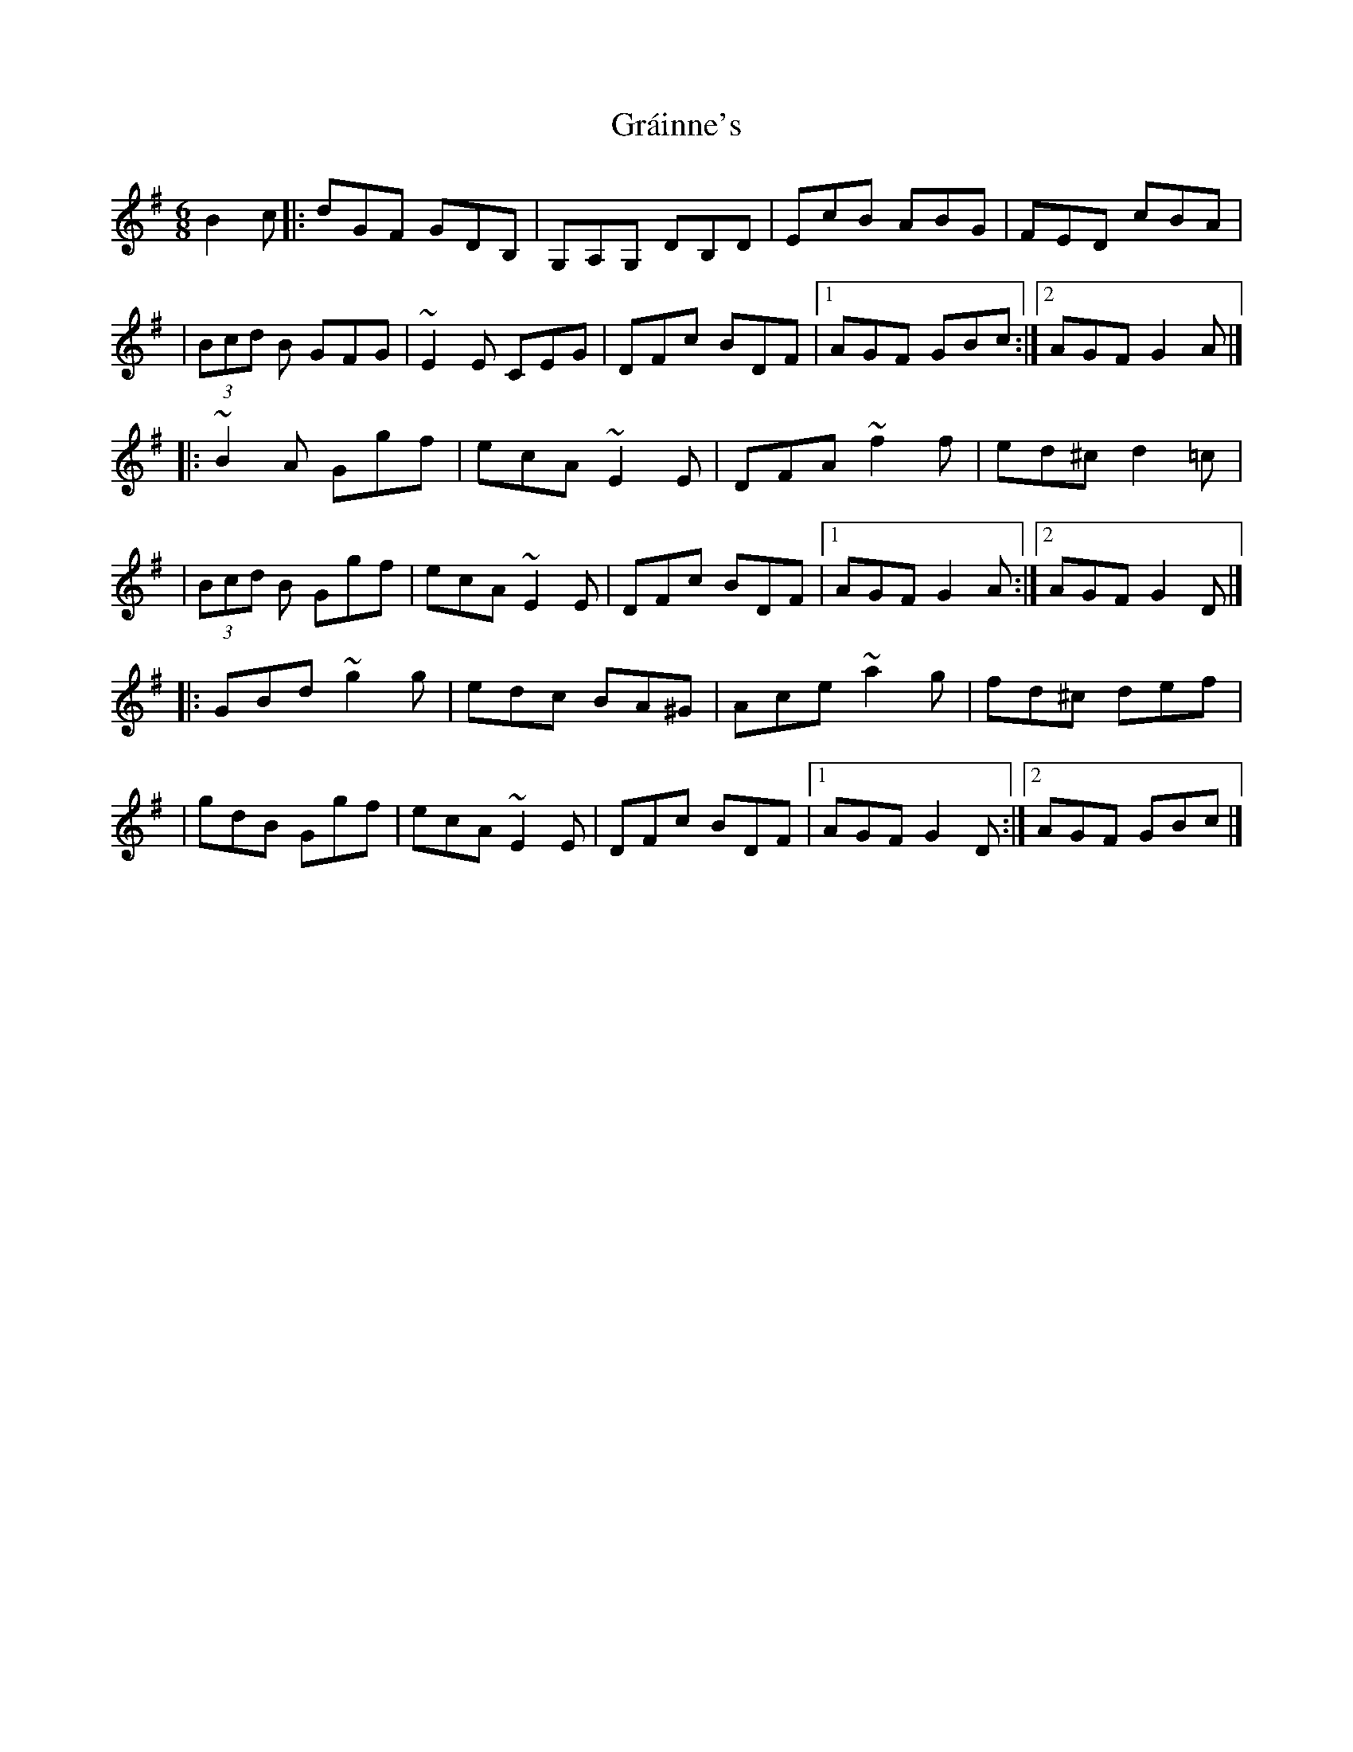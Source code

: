 X:1
T:Gráinne's
R:jig
M:6/8
L:1/8
K:G
B2c|:dGF GDB,|G,A,G, DB,D|EcB ABG|FED cBA|
|(3Bcd B GFG|~E2E CEG|DFc BDF|1 AGF GBc:|2 AGF G2A|]
|:~B2A Ggf|ecA ~E2E|DFA ~f2f|ed^c d2=c|
|(3Bcd B Ggf|ecA ~E2E|DFc BDF|1 AGF G2A:|2 AGF G2D|]
|:GBd ~g2g|edc BA^G|Ace ~a2g|fd^c def|
|gdB Ggf|ecA ~E2E|DFc BDF|1 AGF G2D:|2 AGF GBc|]